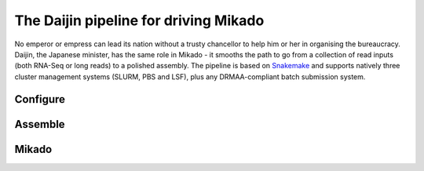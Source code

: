 .. _Snakemake: https://bitbucket.org/snakemake/snakemake/wiki/Home

.. _Daijin:

The Daijin pipeline for driving Mikado
======================================

No emperor or empress can lead its nation without a trusty chancellor to help him or her in organising the bureaucracy. Daijin, the Japanese minister, has the same role in Mikado - it smooths the path to go from a collection of read inputs (both RNA-Seq or long reads) to a polished assembly. The pipeline is based on Snakemake_ and supports natively three cluster management systems (SLURM, PBS and LSF), plus any DRMAA-compliant batch submission system.

.. _daijin-configure:

Configure
~~~~~~~~~


.. _daijin-assemble:

Assemble
~~~~~~~~

.. image:: daijin_assemble.svg


.. _daijin-mikado:

Mikado
~~~~~~

.. image:: daijin_mikado.svg